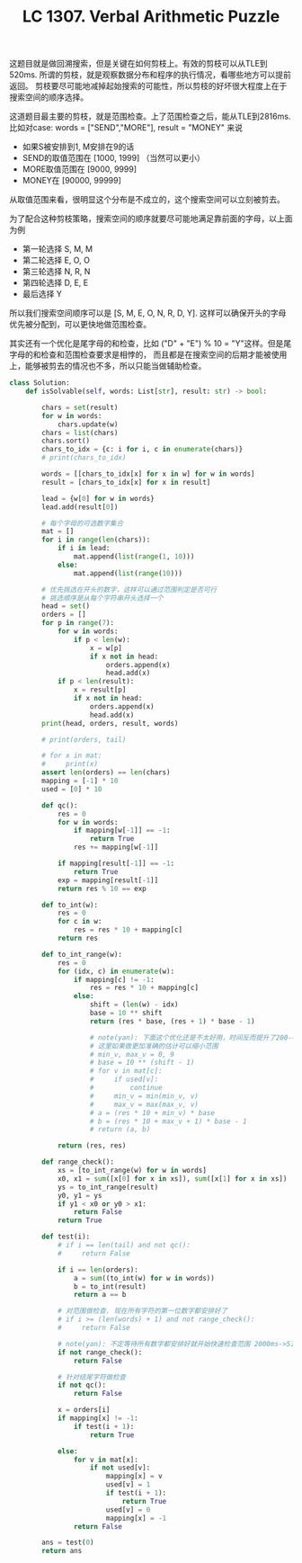 #+title: LC 1307. Verbal Arithmetic Puzzle

这题目就是做回溯搜索，但是关键在如何剪枝上。有效的剪枝可以从TLE到520ms.
所谓的剪枝，就是观察数据分布和程序的执行情况，看哪些地方可以提前返回。
剪枝要尽可能地减掉起始搜索的可能性，所以剪枝的好坏很大程度上在于搜索空间的顺序选择。

这道题目最主要的剪枝，就是范围检查。上了范围检查之后，能从TLE到2816ms. 比如对case: words = ["SEND","MORE"], result = "MONEY" 来说
- 如果S被安排到1, M安排在9的话
- SEND的取值范围在 [1000, 1999] （当然可以更小）
- MORE取值范围在 [9000, 9999]
- MONEY在 [90000, 99999]
从取值范围来看，很明显这个分布是不成立的，这个搜索空间可以立刻被剪去。

为了配合这种剪枝策略，搜索空间的顺序就要尽可能地满足靠前面的字母，以上面为例
- 第一轮选择 S, M, M
- 第二轮选择 E, O, O
- 第三轮选择 N, R, N
- 第四轮选择 D, E, E
- 最后选择 Y
所以我们搜索空间顺序可以是 [S, M, E, O, N, R, D, Y]. 这样可以确保开头的字母优先被分配到，可以更快地做范围检查。

其实还有一个优化是尾字母的和检查，比如 ("D" + "E") % 10 = "Y"这样。但是尾字母的和检查和范围检查要求是相悖的，
而且都是在搜索空间的后期才能被使用上，能够被剪去的情况也不多，所以只能当做辅助检查。

#+BEGIN_SRC python
class Solution:
    def isSolvable(self, words: List[str], result: str) -> bool:

        chars = set(result)
        for w in words:
            chars.update(w)
        chars = list(chars)
        chars.sort()
        chars_to_idx = {c: i for i, c in enumerate(chars)}
        # print(chars_to_idx)

        words = [[chars_to_idx[x] for x in w] for w in words]
        result = [chars_to_idx[x] for x in result]

        lead = {w[0] for w in words}
        lead.add(result[0])

        # 每个字母的可选数字集合
        mat = []
        for i in range(len(chars)):
            if i in lead:
                mat.append(list(range(1, 10)))
            else:
                mat.append(list(range(10)))

        # 优先挑选在开头的数字，这样可以通过范围判定是否可行
        # 挑选顺序是从每个字符串开头选择一个
        head = set()
        orders = []
        for p in range(7):
            for w in words:
                if p < len(w):
                    x = w[p]
                    if x not in head:
                        orders.append(x)
                        head.add(x)
            if p < len(result):
                x = result[p]
                if x not in head:
                    orders.append(x)
                    head.add(x)
        print(head, orders, result, words)

        # print(orders, tail)

        # for x in mat:
        #     print(x)
        assert len(orders) == len(chars)
        mapping = [-1] * 10
        used = [0] * 10

        def qc():
            res = 0
            for w in words:
                if mapping[w[-1]] == -1:
                    return True
                res += mapping[w[-1]]

            if mapping[result[-1]] == -1:
                return True
            exp = mapping[result[-1]]
            return res % 10 == exp

        def to_int(w):
            res = 0
            for c in w:
                res = res * 10 + mapping[c]
            return res

        def to_int_range(w):
            res = 0
            for (idx, c) in enumerate(w):
                if mapping[c] != -1:
                    res = res * 10 + mapping[c]
                else:
                    shift = (len(w) - idx)
                    base = 10 ** shift
                    return (res * base, (res + 1) * base - 1)

                    # note(yan): 下面这个优化还是不太好用，时间反而提升了200-400ms
                    # 这里如果做更加准确的估计可以缩小范围
                    # min_v, max_v = 0, 9
                    # base = 10 ** (shift - 1)
                    # for v in mat[c]:
                    #     if used[v]:
                    #         continue
                    #     min_v = min(min_v, v)
                    #     max_v = max(max_v, v)
                    # a = (res * 10 + min_v) * base
                    # b = (res * 10 + max_v + 1) * base - 1
                    # return (a, b)

            return (res, res)

        def range_check():
            xs = [to_int_range(w) for w in words]
            x0, x1 = sum([x[0] for x in xs]), sum([x[1] for x in xs])
            ys = to_int_range(result)
            y0, y1 = ys
            if y1 < x0 or y0 > x1:
                return False
            return True

        def test(i):
            # if i == len(tail) and not qc():
            #     return False

            if i == len(orders):
                a = sum((to_int(w) for w in words))
                b = to_int(result)
                return a == b

            # 对范围做检查. 现在所有字符的第一位数字都安排好了
            # if i >= (len(words) + 1) and not range_check():
            #     return False

            # note(yan): 不定等待所有数字都安排好就开始快速检查范围 2000ms->516ms.
            if not range_check():
                return False

            # 针对结尾字符做检查
            if not qc():
                return False

            x = orders[i]
            if mapping[x] != -1:
                if test(i + 1):
                    return True

            else:
                for v in mat[x]:
                    if not used[v]:
                        mapping[x] = v
                        used[v] = 1
                        if test(i + 1):
                            return True
                        used[v] = 0
                        mapping[x] = -1
                return False

        ans = test(0)
        return ans

#+END_SRC